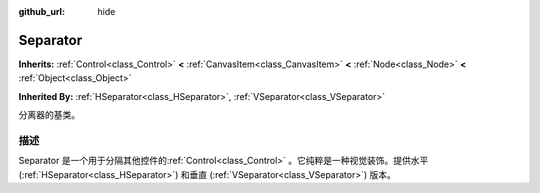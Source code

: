 :github_url: hide

.. Generated automatically by doc/tools/make_rst.py in GaaeExplorer's source tree.
.. DO NOT EDIT THIS FILE, but the Separator.xml source instead.
.. The source is found in doc/classes or modules/<name>/doc_classes.

.. _class_Separator:

Separator
=========

**Inherits:** :ref:`Control<class_Control>` **<** :ref:`CanvasItem<class_CanvasItem>` **<** :ref:`Node<class_Node>` **<** :ref:`Object<class_Object>`

**Inherited By:** :ref:`HSeparator<class_HSeparator>`, :ref:`VSeparator<class_VSeparator>`

分离器的基类。

描述
----

Separator 是一个用于分隔其他控件的\ :ref:`Control<class_Control>` 。它纯粹是一种视觉装饰。提供水平 (:ref:`HSeparator<class_HSeparator>`) 和垂直 (:ref:`VSeparator<class_VSeparator>`) 版本。

.. |virtual| replace:: :abbr:`virtual (This method should typically be overridden by the user to have any effect.)`
.. |const| replace:: :abbr:`const (This method has no side effects. It doesn't modify any of the instance's member variables.)`
.. |vararg| replace:: :abbr:`vararg (This method accepts any number of arguments after the ones described here.)`

